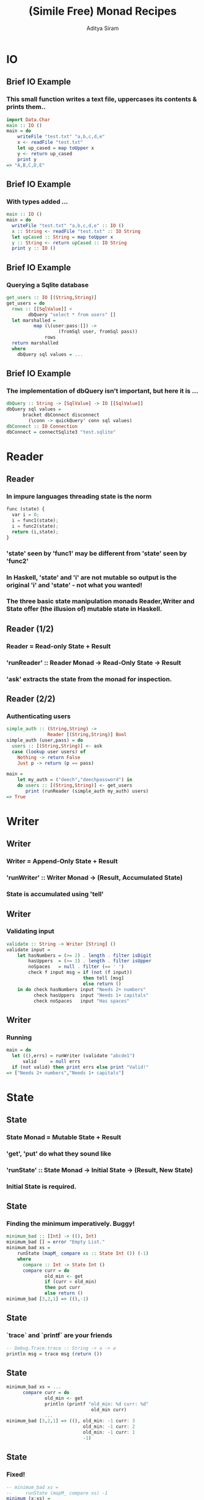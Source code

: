 #+TITLE: (Simile Free) Monad Recipes
#+AUTHOR: Aditya Siram
#+LaTeX_CLASS: beamer
#+LaTeX_CLASS_OPTIONS: [presentation]
#+BEAMER_HEADER_EXTRA: \usetheme{Madrid}\usecolortheme{default}
#+BEAMER_FRAME_LEVEL: 2
#+COLUMNS: %35ITEM %10BEAMER_env(Env) %10BEAMER_envargs(Env Args) %4BEAMER_col(Col) %8BEAMER_extra(Extra)
* IO
** Brief IO Example
*** This small function writes a text file, uppercases its contents & prints them..
#+BEGIN_SRC haskell
import Data.Char
main :: IO ()
main = do
    writeFile "test.txt" "a,b,c,d,e"
    x <- readFile "test.txt"
    let up_cased = map toUpper x
    y <- return up_cased
    print y
=> "A,B,C,D,E"
#+END_SRC
** Brief IO Example
*** With types added ...
#+BEGIN_SRC haskell
main :: IO ()
main = do
  writeFile "test.txt" "a,b,c,d,e" :: IO ()
  x :: String <- readFile "test.txt" :: IO String
  let upCased :: String = map toUpper x
  y :: String <- return upCased :: IO String
  print y :: IO ()
#+END_SRC
** Brief IO Example
*** Querying a Sqlite database
#+BEGIN_SRC haskell
get_users :: IO [(String,String)]
get_users = do
  rows :: [[SqlValue]] <
        dbQuery "select * from users" []
  let marshalled =
          map (\(user:pass:[]) ->
                   (fromSql user, fromSql pass))
              rows
  return marshalled
  where
    dbQuery sql values = ...
#+END_SRC
** Brief IO Example
*** The implementation of dbQuery isn't important, but here it is ...
#+begin_src haskell
      dbQuery :: String -> [SqlValue] -> IO [[SqlValue]]
      dbQuery sql values =
            bracket dbConnect disconnect
              (\conn -> quickQuery' conn sql values)
      dbConnect :: IO Connection
      dbConnect = connectSqlite3 "test.sqlite"
#+end_src
* Reader
** Reader
*** In impure languages threading state is the norm
#+BEGIN_SRC python
func (state) {
  var i = 0;
  i = func1(state);
  i = func2(state);
  return (i,state);
}
#+END_SRC
*** 'state' seen by 'func1' may be different from 'state' seen by 'func2'
*** In Haskell, 'state' and 'i' are not mutable so output is the original 'i' and 'state' - not what you wanted!
*** The three basic state manipulation monads Reader,Writer and State offer (the illusion of) mutable state in Haskell.
** Reader (1/2)
*** Reader = Read-only State + Result
*** 'runReader' :: Reader Monad -> Read-Only State -> Result
*** 'ask' extracts the state from the monad for inspection.
** Reader (2/2)
*** Authenticating users
#+begin_src haskell
simple_auth :: (String,String) ->
               Reader [(String,String)] Bool
simple_auth (user,pass) = do
  users :: [(String,String)] <- ask
  case (lookup user users) of
    Nothing -> return False
    Just p -> return (p == pass)

main =
    let my_auth = ("deech","deechpassword") in
    do users :: [(String,String)] <- get_users
       print (runReader (simple_auth my_auth) users)
=> True
#+end_src
* Writer
** Writer
*** Writer = Append-Only State + Result
*** 'runWriter' :: Writer Monad -> (Result, Accumulated State)
*** State is accumulated using 'tell'
** Writer
*** Validating input
#+begin_src haskell
validate :: String -> Writer [String] ()
validate input =
    let hasNumbers = (>= 2) . length . filter isDigit
        hasUppers  = (>= 1) . length . filter isUpper
        noSpaces   = null . filter (== ' ')
        check f input msg = if (not (f input))
                            then tell [msg]
                            else return ()
    in do check hasNumbers input "Needs 2+ numbers"
          check hasUppers  input "Needs 1+ capitals"
          check noSpaces   input "Has spaces"
#+end_src
** Writer
*** Running
#+begin_src haskell
main = do
  let ((),errs) = runWriter (validate "abcde1")
      valid     = null errs
  if (not valid) then print errs else print "Valid!"
=> ["Needs 2+ numbers","Needs 1+ capitals"]
#+end_src
* State
** State
*** State Monad = Mutable State + Result
*** 'get', 'put' do what they sound like
*** 'runState' :: State Monad -> Initial State -> (Result, New State)
*** Initial State is *required*.
** State
*** Finding the minimum imperatively. Buggy!
#+begin_src haskell
minimum_bad :: [Int] -> ((), Int)
minimum_bad [] = error "Empty List."
minimum_bad xs =
    runState (mapM_ compare xs :: State Int ()) (-1)
    where
      compare :: Int -> State Int ()
      compare curr = do
              old_min <- get
              if (curr < old_min)
              then put curr
              else return ()
minimum_bad [3,2,1] => ((),-1)
#+end_src
** State
*** `trace` and `printf` are your friends
#+begin_src haskell
-- Debug.Trace.trace :: String -> a -> a
println msg = trace msg (return ())
#+end_src
** State
#+begin_src haskell
minimum_bad xs = ...
      compare curr = do
              old_min <- get
              println (printf "old_min: %d curr: %d"
                               old_min curr)
              ...
minimum_bad [3,2,1] => ((), old_min: -1 curr: 3
                            old_min: -1 curr: 2
                            old_min: -1 curr: 1
                            -1)
#+end_src
** State
*** Fixed!
#+begin_src haskell
-- minimum_bad xs =
--     runState (mapM_ compare xs) -1
minimum (x:xs) =
    runState (mapM_ compare xs) x
#+end_src

* Transformer
** Transformers
*** Use all at once.
*** The Good: Combining monads is easy.
*** The Bad: Type sigs. and runners are more complicated.
*** The Sorta Good: It's pretty mechanical
** Transformers
*** An interactive version of auth
#+begin_src haskell
interactive_auth = do
  let puts     msg = liftIO (putStrLn msg)
  let wait_for msg = do {puts msg; liftIO getLine}
  let log_failed   = do {puts "Invalid Login!";
                         tell ["Failed login attempt"]}
  let set_user u   = do {puts "Welcome!"; put u}
  users    <- ask
  user     <- wait_for "Username:"
  password <- wait_for "Password:"
  case (lookup user users) of
    Nothing -> log_failed
    Just p  -> if (p == password)
               then set_user user
               else log_failed
#+end_src
** Transformers
#+begin_src haskell
interactive_auth :: ReaderT [(String,String)]
                            (WriterT [String]
                                     (StateT String
                                             IO))
                            ()
#+end_src
*** Transformer = Stack of Monads + Result
#+begin_src haskell
interactive_auth = ... ()
#+end_src
** Transformers
#+begin_src haskell
interactive_auth :: ReaderT [(String,String)]
                            (WriterT [String]
                                     (StateT String
                                             IO))
                            ()
#+end_src
*** Outer monad is ReaderT
#+begin_src haskell
ReaderT [(String,String)] (WriterT ...) ()
#+end_src
*** Reader
#+begin_src haskell
simple_auth :: Reader [(String,String)] Bool
#+end_src
*** Reader Transformer = ReaderT + Environment + M
#+begin_src haskell
ReaderT [(String,String)] (WriterT ...) ()
#+end_src
** Transformers
#+begin_src haskell
interactive_auth :: ReaderT [(String,String)]
                            (WriterT [String]
                                     (StateT String
                                             IO))
                            ()
#+end_src
*** 'runReader' :: Reader Monad -> Read-Only State -> Result
*** 'runReaderT' :: ReaderT Monad -> Read-Only State -> M Result
#+begin_src haskell
let writer :: WriterT [String] (StateT Int IO) () =
   runReaderT interactive_auth users
#+end_src
** Transformers
#+begin_src haskell
interactive_auth :: ReaderT [(String,String)]
                            (WriterT [String]
                                     (StateT String
                                             IO))
                            ()
#+end_src
*** Writer = Writer + Append-Only State + (Result, Accumulated State)
#+begin_src haskell
validate :: String -> Writer [String] ()
#+end_src
*** WriterT Transformer = WriterT + Append-Only State + M
#+begin_src haskell
WriterT [String] (... )
#+end_src
** Transformers
#+begin_src haskell
interactive_auth :: ReaderT [(String,String)]
                            (WriterT [String]
                                     (StateT String
                                             IO))
                            ()
#+end_src
*** 'runWriter' :: Writer Monad -> (Result, Accumulated State)
*** 'runWriterT' :: WriterT Monad -> Append-Only State -> M (Result, Accumulated State)
#+begin_src haskell
let writer = runReaderT interactive_auth users
let state :: (StateT String IO) ((), [String])
    = runWriterT writer
#+end_src
** Transformers
#+begin_src haskell
interactive_auth :: ReaderT [(String,String)]
                            (WriterT [String]
                                     (StateT String
                                             IO))
                            ()
#+end_src
*** State = Mutable State + Result
#+begin_src haskell
(mapM_ compare xs :: State Int ())
#+end_src
*** State Transformer = StateT + Mutable State + Underlying Monad
#+begin_src haskell
StateT String IO (...)
#+end_src
** Transformers
#+begin_src haskell
interactive_auth :: ReaderT [(String,String)]
                            (WriterT [String]
                                     (StateT String
                                             IO))
                            ()
#+end_src
*** 'runState' :: State Monad -> Initial State -> (Result, New State)
*** 'runStateT' :: StateT Monad -> Mutable State -> M (Result, New State)
#+begin_src haskell
let writer = runReaderT interactive_auth users
let state  = runWriterT writer
let io :: IO (((), [String]), String) =
   runStateT state ""
#+end_src
** Running
*** Using `interactive\_auth`
#+begin_src haskell
interactive_auth_driver = do
    let my_auth = ("deech","deechpassword")
    users <- get_users
    let writer = runReaderT interactive_auth users
    let state  = runWriterT writer
    let io     = runStateT  state ""
    final <- io
    print final
#+end_src
** Running    
*** Running with Control.Monad.RWS
#+begin_src haskell
-- runRWST :: RWST Monad ->
              Read-Only State ->
              Mutable State ->
              Bottom Monad
interactive_auth_driver' = do
    let my_auth = ("deech","deechpassword")
    users <- get_users
    final <- runRWST interactive_auth users ""
    print final
#+end_src
** Running
*** Sample session 1
#+begin_src haskell
Username:
deech
Password:
wrongpassword
(((),["Failed login attempt"]),"")
#+end_src
*** Sample session 2
#+begin_src haskell
Username:
deech
Password:
deechpassword
Welcome!
(((),[]),"deech")
#+end_src
